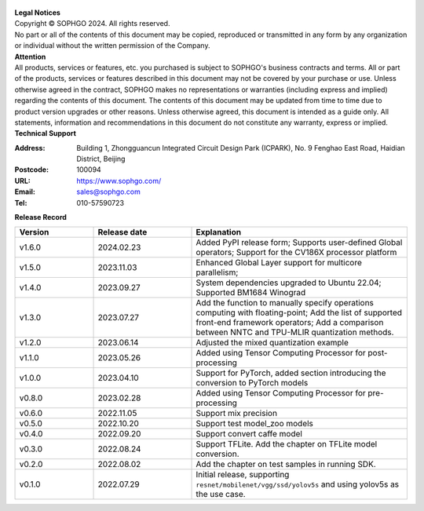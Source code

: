 .. figure:: ../assets/sophon.png
   :width: 400px
   :height: 400px
   :scale: 50%
   :align: center
   :alt: SOPHGO LOGO

| **Legal Notices**
| Copyright © SOPHGO 2024. All rights reserved.
| No part or all of the contents of this document may be copied, reproduced or transmitted in any form by any organization or individual without the written permission of the Company.

| **Attention**
| All products, services or features, etc. you purchased is subject to SOPHGO's business contracts and terms.
  All or part of the products, services or features described in this document may not be covered by your purchase or use.
  Unless otherwise agreed in the contract, SOPHGO makes no representations or warranties (including express and implied) regarding the contents of this document.
  The contents of this document may be updated from time to time due to product version upgrades or other reasons.
  Unless otherwise agreed, this document is intended as a guide only. All statements, information and recommendations in this document do not constitute any warranty, express or implied.

| **Technical Support**

:Address: Building 1, Zhongguancun Integrated Circuit Design Park (ICPARK), No. 9 Fenghao East Road, Haidian District, Beijing
:Postcode: 100094
:URL: https://www.sophgo.com/
:Email: sales@sophgo.com
:Tel: 010-57590723

| **Release Record**

.. list-table::
   :widths: 20 25 55
   :header-rows: 1

   * - Version
     - Release date
     - Explanation
   * - v1.6.0
     - 2024.02.23
     - Added PyPI release form;
       Supports user-defined Global operators;
       Support for the CV186X processor platform
   * - v1.5.0
     - 2023.11.03
     - Enhanced Global Layer support for multicore parallelism;
   * - v1.4.0
     - 2023.09.27
     - System dependencies upgraded to Ubuntu 22.04;
       Supported BM1684 Winograd
   * - v1.3.0
     - 2023.07.27
     - Add the function to manually specify operations computing with floating-point;
       Add the list of supported front-end framework operators;
       Add a comparison between NNTC and TPU-MLIR quantization methods.
   * - v1.2.0
     - 2023.06.14
     - Adjusted the mixed quantization example
   * - v1.1.0
     - 2023.05.26
     - Added using Tensor Computing Processor for post-processing
   * - v1.0.0
     - 2023.04.10
     - Support for PyTorch, added section introducing the conversion to PyTorch models
   * - v0.8.0
     - 2023.02.28
     - Added using Tensor Computing Processor for pre-processing
   * - v0.6.0
     - 2022.11.05
     - Support mix precision
   * - v0.5.0
     - 2022.10.20
     - Support test model_zoo models
   * - v0.4.0
     - 2022.09.20
     - Support convert caffe model
   * - v0.3.0
     - 2022.08.24
     - Support TFLite. Add the chapter on TFLite model conversion.
   * - v0.2.0
     - 2022.08.02
     - Add the chapter on test samples in running SDK.
   * - v0.1.0
     - 2022.07.29
     - Initial release, supporting ``resnet/mobilenet/vgg/ssd/yolov5s`` and using yolov5s as the use case.
